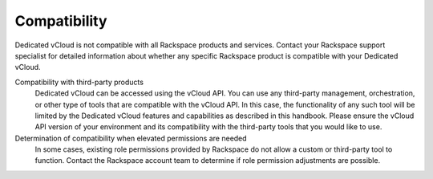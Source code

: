 =============
Compatibility
=============

Dedicated vCloud is not compatible with all Rackspace products and
services. Contact your Rackspace support specialist for detailed
information about whether any specific Rackspace product is compatible
with your Dedicated vCloud.

Compatibility with third-party products
 Dedicated vCloud can be accessed using the vCloud API. You can use
 any third-party management, orchestration, or other type of tools
 that are compatible with the vCloud API. In this case, the
 functionality of any such tool will be limited by the Dedicated
 vCloud features and capabilities as described in this handbook.
 Please ensure the vCloud API version of your environment and its
 compatibility with the third-party tools that you would like to use.

Determination of compatibility when elevated permissions are needed
 In some cases, existing role permissions provided by Rackspace do
 not allow a custom or third-party tool to function. Contact the
 Rackspace account team to determine if role permission adjustments
 are possible.
